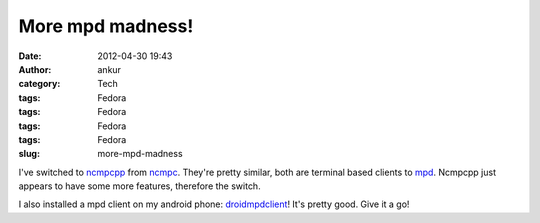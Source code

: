 More mpd madness!
#################
:date: 2012-04-30 19:43
:author: ankur
:category: Tech
:tags: Fedora
:tags: Fedora
:tags: Fedora
:tags: Fedora
:slug: more-mpd-madness

I've switched to `ncmpcpp`_ from `ncmpc`_. They're pretty similar, both
are terminal based clients to `mpd`_. Ncmpcpp just appears to have some
more features, therefore the switch.

.. raw:: html

   <div>

.. raw:: html

   </div>

.. raw:: html

   <div>

I also installed a mpd client on my android phone: `droidmpdclient`_!
It's pretty good. Give it a go!

.. raw:: html

   </div>

.. _ncmpcpp: http://unkart.ovh.org/ncmpcpp/
.. _ncmpc: http://mpd.wikia.com/wiki/Client:Ncmpc
.. _mpd: http://mpd.wikia.com/wiki/Music_Player_Daemon_Wiki
.. _droidmpdclient: http://www.soreha.fr/droid-mpd-client.html
